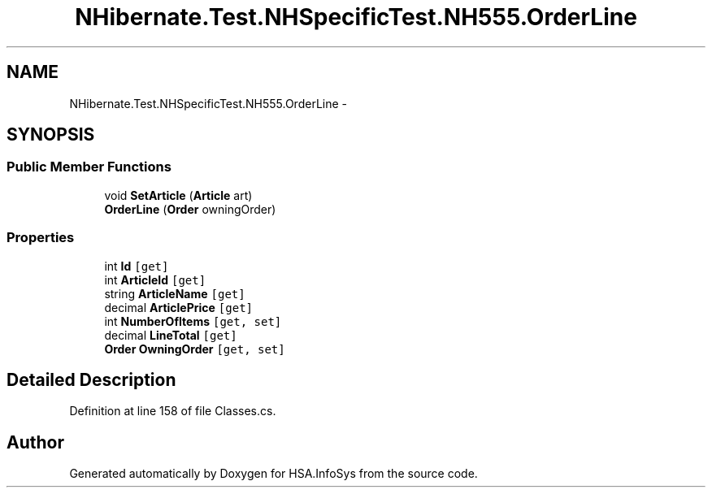 .TH "NHibernate.Test.NHSpecificTest.NH555.OrderLine" 3 "Fri Jul 5 2013" "Version 1.0" "HSA.InfoSys" \" -*- nroff -*-
.ad l
.nh
.SH NAME
NHibernate.Test.NHSpecificTest.NH555.OrderLine \- 
.SH SYNOPSIS
.br
.PP
.SS "Public Member Functions"

.in +1c
.ti -1c
.RI "void \fBSetArticle\fP (\fBArticle\fP art)"
.br
.ti -1c
.RI "\fBOrderLine\fP (\fBOrder\fP owningOrder)"
.br
.in -1c
.SS "Properties"

.in +1c
.ti -1c
.RI "int \fBId\fP\fC [get]\fP"
.br
.ti -1c
.RI "int \fBArticleId\fP\fC [get]\fP"
.br
.ti -1c
.RI "string \fBArticleName\fP\fC [get]\fP"
.br
.ti -1c
.RI "decimal \fBArticlePrice\fP\fC [get]\fP"
.br
.ti -1c
.RI "int \fBNumberOfItems\fP\fC [get, set]\fP"
.br
.ti -1c
.RI "decimal \fBLineTotal\fP\fC [get]\fP"
.br
.ti -1c
.RI "\fBOrder\fP \fBOwningOrder\fP\fC [get, set]\fP"
.br
.in -1c
.SH "Detailed Description"
.PP 
Definition at line 158 of file Classes\&.cs\&.

.SH "Author"
.PP 
Generated automatically by Doxygen for HSA\&.InfoSys from the source code\&.

